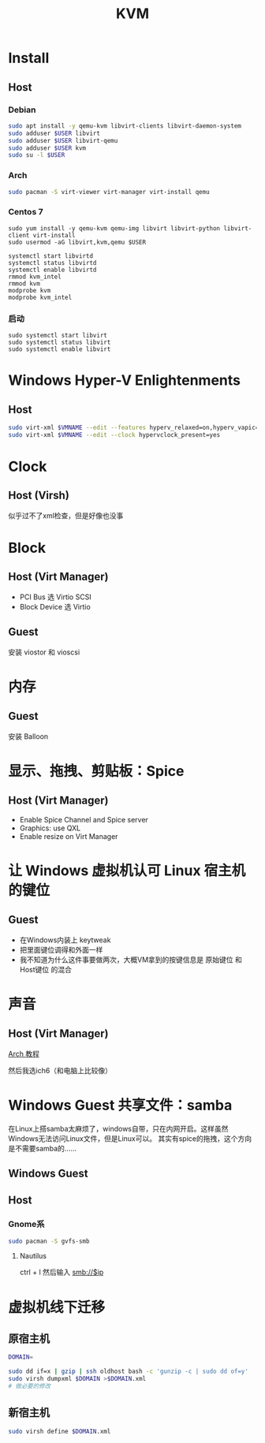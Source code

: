 #+TITLE: KVM
#+WIKI: virtualization

* Install

** Host

*** Debian
#+BEGIN_SRC bash
sudo apt install -y qemu-kvm libvirt-clients libvirt-daemon-system
sudo adduser $USER libvirt
sudo adduser $USER libvirt-qemu
sudo adduser $USER kvm
sudo su -l $USER
#+END_SRC

*** Arch
#+BEGIN_SRC bash
sudo pacman -S virt-viewer virt-manager virt-install qemu
#+END_SRC

*** Centos 7
#+BEGIN_SRC 
sudo yum install -y qemu-kvm qemu-img libvirt libvirt-python libvirt-client virt-install 
sudo usermod -aG libvirt,kvm,qemu $USER

systemctl start libvirtd
systemctl status libvirtd
systemctl enable libvirtd
rmmod kvm_intel
rmmod kvm
modprobe kvm
modprobe kvm_intel
#+END_SRC

*** 启动
#+BEGIN_SRC 
sudo systemctl start libvirt
sudo systemctl status libvirt
sudo systemctl enable libvirt
#+END_SRC

* Windows Hyper-V Enlightenments

** Host

#+BEGIN_SRC bash
sudo virt-xml $VMNAME --edit --features hyperv_relaxed=on,hyperv_vapic=on,hyperv_spinlocks=on,hyperv_spinlocks_retries=8191
sudo virt-xml $VMNAME --edit --clock hypervclock_present=yes  
#+END_SRC

* Clock

** Host (Virsh)

似乎过不了xml检查，但是好像也没事

* Block

** Host (Virt Manager)

- PCI Bus 选 Virtio SCSI
- Block Device 选 Virtio

** Guest

安装 viostor 和 vioscsi

* 内存

** Guest

安装 Balloon

* 显示、拖拽、剪贴板：Spice

** Host (Virt Manager)

- Enable Spice Channel and Spice server
- Graphics: use QXL
- Enable resize on Virt Manager

* 让 Windows 虚拟机认可 Linux 宿主机的键位

** Guest

- 在Windows内装上 keytweak
- 把里面键位调得和外面一样
- 我不知道为什么这件事要做两次，大概VM拿到的按键信息是 原始键位 和 Host键位 的混合

* 声音

** Host (Virt Manager)

[[https://wiki.archlinux.org/index.php/Libvirt#PulseAudio][Arch 教程]]

然后我选ich6（和电脑上比较像）

* Windows Guest 共享文件：samba

在Linux上搭samba太麻烦了，windows自带，只在内网开启。这样虽然Windows无法访问Linux文件，但是Linux可以。
其实有spice的拖拽，这个方向是不需要samba的……

** Windows Guest

** Host

*** Gnome系

#+BEGIN_SRC bash
sudo pacman -S gvfs-smb
#+END_SRC

**** Nautilus

ctrl + l 然后输入 smb://$ip

* 虚拟机线下迁移

** 原宿主机

#+BEGIN_SRC bash
DOMAIN=
#+END_SRC

#+BEGIN_SRC bash
sudo dd if=x | gzip | ssh oldhost bash -c 'gunzip -c | sudo dd of=y'
sudo virsh dumpxml $DOMAIN >$DOMAIN.xml
# 做必要的修改
#+END_SRC

** 新宿主机

#+BEGIN_SRC bash
sudo virsh define $DOMAIN.xml
#+END_SRC
